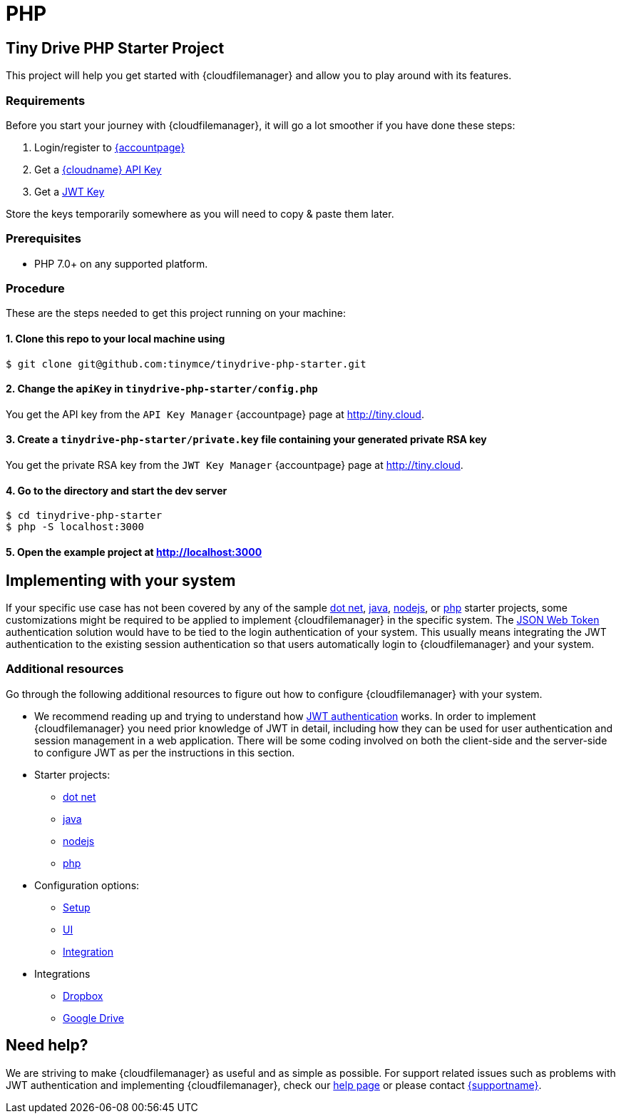 = PHP
:navtitle: PHP
:description: PHP
:keywords: tinydrive, PHP

[[tiny-drive-php-starter-project]]
== Tiny Drive PHP Starter Project

This project will help you get started with {cloudfilemanager} and allow you to play around with its features.

=== Requirements

Before you start your journey with {cloudfilemanager}, it will go a lot smoother if you have done these steps:

. Login/register to link:{accountpageurl}[{accountpage}]
. Get a link:{accountkeyurl}[{cloudname} API Key]
. Get a link:{accountjwturl}[JWT Key]

Store the keys temporarily somewhere as you will need to copy & paste them later.

=== Prerequisites

* PHP 7.0+ on any supported platform.

=== Procedure

These are the steps needed to get this project running on your machine:

[[clone-this-repo-to-your-local-machine-using]]
==== 1. Clone this repo to your local machine using

[source,sh]
----
$ git clone git@github.com:tinymce/tinydrive-php-starter.git
----

[[change-the-apikey-in-tinydrive-php-starterconfigphp]]
==== 2. Change the `+apiKey+` in `+tinydrive-php-starter/config.php+`

You get the API key from the `+API Key Manager+` {accountpage} page at http://tiny.cloud.

[[create-a-tinydrive-php-starterprivatekey-file-containing-your-generated-private-rsa-key]]
==== 3. Create a `+tinydrive-php-starter/private.key+` file containing your generated private RSA key

You get the private RSA key from the `+JWT Key Manager+` {accountpage} page at http://tiny.cloud.

[[go-to-the-directory-and-start-the-dev-server]]
==== 4. Go to the directory and start the dev server

[source,sh]
----
$ cd tinydrive-php-starter
$ php -S localhost:3000
----

[[open-the-example-project-at-httplocalhost3000]]
==== 5. Open the example project at http://localhost:3000

== Implementing with your system

If your specific use case has not been covered by any of the sample xref:tinydrive-dotnet.adoc[dot net], xref:tinydrive-java.adoc[java], xref:tinydrive-nodejs.adoc[nodejs], or xref:tinydrive-php.adoc[php] starter projects, some customizations might be required to be applied to implement {cloudfilemanager} in the specific system. The xref:tinydrive-jwt-authentication.adoc[JSON Web Token] authentication solution would have to be tied to the login authentication of your system. This usually means integrating the JWT authentication to the existing session authentication so that users automatically login to {cloudfilemanager} and your system.

=== Additional resources

Go through the following additional resources to figure out how to configure {cloudfilemanager} with your system.

* We recommend reading up and trying to understand how xref:tinydrive-jwt-authentication.adoc[JWT authentication] works. In order to implement {cloudfilemanager} you need prior knowledge of JWT in detail, including how they can be used for user authentication and session management in a web application. There will be some coding involved on both the client-side and the server-side to configure JWT as per the instructions in this section.
* Starter projects:
** xref:tinydrive-dotnet.adoc[dot net]
** xref:tinydrive-java.adoc[java]
** xref:tinydrive-nodejs.adoc[nodejs]
** xref:tinydrive-php.adoc[php]
* Configuration options:
** xref:tinydrive-setup-options.adoc[Setup]
** xref:tinydrive-ui-options.adoc[UI]
** xref:tinydrive-dropbox-and-google-drive.adoc[Integration]
* Integrations
** xref:tinydrive-dropbox-integration.adoc[Dropbox]
** xref:tinydrive-googledrive-integration.adoc[Google Drive]

== Need help?

We are striving to make {cloudfilemanager} as useful and as simple as possible. For support related issues such as problems with JWT authentication and implementing {cloudfilemanager}, check our xref:support.adoc[help page] or please contact link:{supporturl}[{supportname}].
